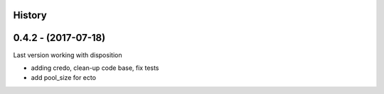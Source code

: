 .. :changelog:

History
-------

0.4.2 - (2017-07-18)
--------------------

Last version working with disposition

* adding credo, clean-up code base, fix tests
* add pool_size for ecto
